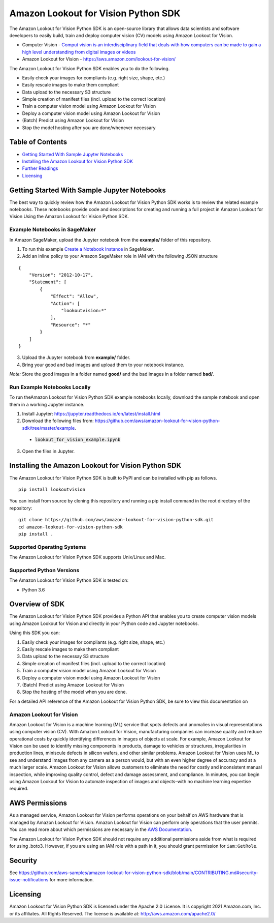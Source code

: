 ===================================
Amazon Lookout for Vision Python SDK
===================================

.. image:: https://img.shields.io/pypi/v/lookoutvision.svg
   :target: https://pypi.python.org/pypi/lookoutvision
   :alt: Latest Version

.. image:: https://img.shields.io/badge/code_style-black-000000.svg
   :target: https://github.com/python/black
   :alt: Code style: black

.. image:: https://img.shields.io/badge/Made%20With-Love-orange.svg
   :target: https://pypi.python.org/pypi/lookoutvision
   :alt: Made With Love

The Amazon Lookout for Vision Python SDK is an open-source library that allows data
scientists and software developers to easily build, train and deploy computer vision (CV)
models using Amazon Lookout for Vision.

* Computer Vision - `Comput vision is an interdisciplinary field that deals with how computers can be made to gain a high level understanding from digital images or videos <https://en.wikipedia.org/wiki/Computer_vision#Definition>`_
* Amazon Lookout for Vision - https://aws.amazon.com/lookout-for-vision/

The Amazon Lookout for Vision Python SDK enables you to do the following.

- Easily check your images for compliants (e.g. right size, shape, etc.)
- Easily rescale images to make them compliant
- Data upload to the necessary S3 structure
- Simple creation of manifest files (incl. upload to the correct location)
- Train a computer vision model using Amazon Lookout for Vision
- Deploy a computer vision model using Amazon Lookout for Vision
- (Batch) Predict using Amazon Lookout for Vision
- Stop the model hosting after you are done/whenever necessary


Table of Contents
-----------------
- `Getting Started With Sample Jupyter Notebooks <#getting-started-with-sample-jupyter-notebooks>`__
- `Installing the Amazon Lookout for Vision Python SDK <#installing-the-amazon-lookout-for-vision-python-sdk>`__
- `Further Readings <#further-readings>`__
- `Licensing <#licensing>`__


Getting Started With Sample Jupyter Notebooks
---------------------------------------------

The best way to quickly review how the Amazon Lookout for Vision Python SDK works
is to review the related example notebooks. These notebooks provide code and
descriptions for creating and running a full project in Amazon Lookout for Vision Using
the Amazon Lookout for Vision Python SDK.


Example Notebooks in SageMaker
~~~~~~~~~~~~~~~~~~~~~~~~~~~~~~

In Amazon SageMaker, upload the Jupyter notebook from the **example/** folder of this repository.

1. To run this example `Create a Notebook Instance <https://docs.aws.amazon.com/sagemaker/latest/dg/gs-setup-working-env.html>`__ in SageMaker.
2. Add an inline policy to your Amazon SageMaker role in IAM with the following JSON structure

::

	{
	    "Version": "2012-10-17",
	    "Statement": [
	        {
	            "Effect": "Allow",
	            "Action": [
	                "lookoutvision:*"
	            ],
	            "Resource": "*"
	        }
	    ]
	}
3. Upload the Jupyter notebook from **example/** folder.
4. Bring your good and bad images and upload them to your notebook instance.

*Note:* Store the good images in a folder named **good/** and the bad images in a folder named **bad/**.


Run Example Notebooks Locally
~~~~~~~~~~~~~~~~~~~~~~~~~~~~~

To run theAmazon Lookout for Vision Python SDK example notebooks locally, download
the sample notebook and open them in a working Jupyter instance.

1. Install Jupyter: https://jupyter.readthedocs.io/en/latest/install.html

2. Download the following files from:
   https://github.com/aws/amazon-lookout-for-vision-python-sdk/tree/master/example.

  * :code:`lookout_for_vision_example.ipynb`

3. Open the files in Jupyter.


Installing the Amazon Lookout for Vision Python SDK
--------------------------------------------------

The Amazon Lookout for Vision Python SDK is built to PyPI and can be installed with
pip as follows.


::

        pip install lookoutvision

You can install from source by cloning this repository and running a pip install
command in the root directory of the repository:

::

    git clone https://github.com/aws/amazon-lookout-for-vision-python-sdk.git
    cd amazon-lookout-for-vision-python-sdk
    pip install .


Supported Operating Systems
~~~~~~~~~~~~~~~~~~~~~~~~~~~

The Amazon Lookout for Vision Python SDK supports Unix/Linux and Mac.


Supported Python Versions
~~~~~~~~~~~~~~~~~~~~~~~~~

The Amazon Lookout for Vision Python SDK is tested on:

* Python 3.6


Overview of SDK
---------------

The Amazon Lookout for Vision Python SDK provides a Python API that enables you to
create computer vision models using Amazon Lookout for Vision and directly in your
Python code and Jupyter notebooks.

Using this SDK you can:

1. Easily check your images for compliants (e.g. right size, shape, etc.)
2. Easily rescale images to make them compliant
3. Data upload to the necessay S3 structure
4. Simple creation of manifest files (incl. upload to the correct location)
5. Train a computer vision model using Amazon Lookout for Vision
6. Deploy a computer vision model using Amazon Lookout for Vision
7. (Batch) Predict using Amazon Lookout for Vision
8. Stop the hosting of the model when you are done.

For a detailed API reference of the Amazon Lookout for Vision Python SDK,
be sure to view this documentation on


Amazon Lookout for Vision
~~~~~~~~~~~~~~~~~~

Amazon Lookout for Vision is a machine learning (ML) service that spots defects and anomalies in visual representations using computer vision (CV). With Amazon Lookout for Vision, manufacturing companies can increase quality and reduce operational costs by quickly identifying differences in images of objects at scale. For example, Amazon Lookout for Vision can be used to identify missing components in products, damage to vehicles or structures, irregularities in production lines, miniscule defects in silicon wafers, and other similar problems. Amazon Lookout for Vision uses ML to see and understand images from any camera as a person would, but with an even higher degree of accuracy and at a much larger scale. Amazon Lookout for Vision allows customers to eliminate the need for costly and inconsistent manual inspection, while improving quality control, defect and damage assessment, and compliance. In minutes, you can begin using Amazon Lookout for Vision to automate inspection of images and objects–with no machine learning expertise required.


AWS Permissions
---------------
As a managed service, Amazon Lookout for Vision performs operations on your behalf on
AWS hardware that is managed by Amazon Lookout for Vision.  Amazon Lookout for Vision can
perform only operations that the user permits.  You can read more about which
permissions are necessary in the `AWS Documentation
<https://docs.aws.amazon.com/lookout-for-vision/latest/developer-guide/what-is.html>`__.

The Amazon Lookout for Vision Python SDK should not require any additional permissions
aside from what is required for using .boto3.  However, if you are
using an IAM role with a path in it, you should grant permission for
``iam:GetRole``.


Security
---------------

See https://github.com/aws-samples/amazon-lookout-for-vision-python-sdk/blob/main/CONTRIBUTING.md#security-issue-notifications for more information.


Licensing
---------
Amazon Lookout for Vision Python SDK is licensed under the Apache 2.0 License. It is
copyright 2021 Amazon.com, Inc. or its affiliates. All Rights Reserved. The
license is available at: http://aws.amazon.com/apache2.0/